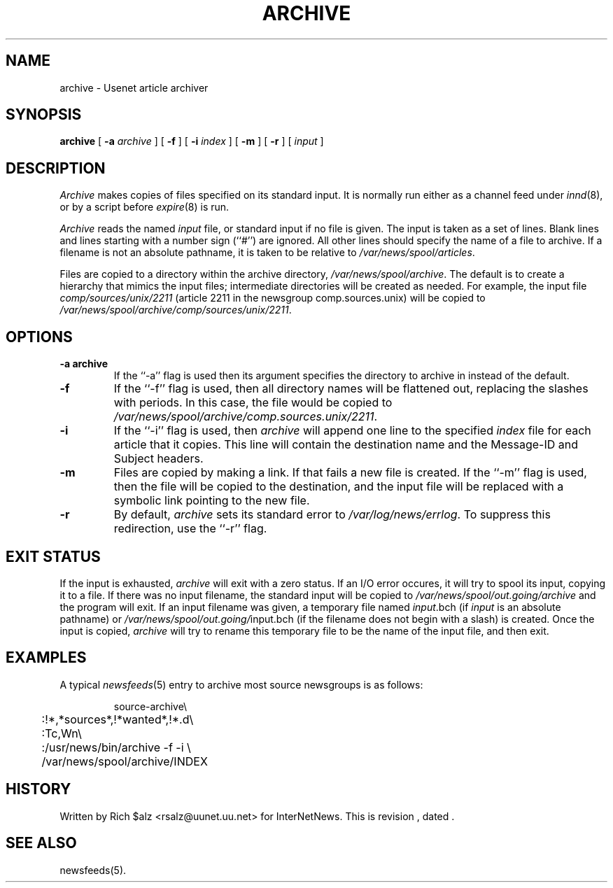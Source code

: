 .\" $Revision$
.TH ARCHIVE 8
.SH NAME
archive \- Usenet article archiver
.SH SYNOPSIS
.B archive
[
.BI \-a " archive"
]
[
.B \-f
]
[
.BI \-i " index"
]
[
.B \-m
]
[
.B \-r
]
[
.I input
]
.SH DESCRIPTION
.I Archive
makes copies of files specified on its standard input.
It is normally run either as a channel feed under
.IR innd (8),
or by a script before
.IR expire (8)
is run.
.PP
.I Archive
reads the named
.I input
file, or standard input if no file is given.
The input is taken as a set of lines.
Blank lines and lines starting with a number sign (``#'') are ignored.
All other lines should specify the name of a file to archive.
If a filename is not an absolute pathname, it is taken to be relative to
.\" =()<.IR @<_PATH_SPOOL>@ .>()=
.IR /var/news/spool/articles .
.PP
Files are copied to a directory within the archive directory,
.\" =()<.IR @<_PATH_ARCHIVEDIR>@ .>()=
.IR /var/news/spool/archive .
The default is to create a hierarchy that mimics the input files;
intermediate directories will be created as needed.
For example, the input file
.I comp/sources/unix/2211
(article 2211 in the newsgroup comp.sources.unix) will be copied to
.\" =()<.IR @<_PATH_ARCHIVEDIR>@/comp/sources/unix/2211 .>()=
.IR /var/news/spool/archive/comp/sources/unix/2211 .
.SH OPTIONS
.TP
.B \-a archive
If the ``\-a'' flag is used then its argument specifies the directory to
archive in instead of the default.
.TP
.B \-f
If the ``\-f'' flag is used, then all directory names will be
flattened out, replacing the slashes with periods.
In this case, the file would be copied to
.\" =()<.IR @<_PATH_ARCHIVEDIR>@/comp.sources.unix/2211 .>()=
.IR /var/news/spool/archive/comp.sources.unix/2211 .
.TP
.B \-i
If the ``\-i'' flag is used, then
.I archive
will append one line to the specified
.I index
file for each article that it copies.
This line will contain the destination name and the Message-ID and
Subject headers.
.TP
.B \-m
Files are copied by making a link.
If that fails a new file is created.
.\" =()<.ie '@<HAVE_SYMLINK>@'DO' \{\>()=
.ie 'DO'DO' \{\
If the ``\-m'' flag is used, then the file will be copied to the
destination, and the input file will be replaced with a symbolic
link pointing to the new file.\}
.el \{\
The ``\-m'' flag is ignored.\}
.TP 
.B \-r
By default,
.I archive
sets its standard error to
.\" =()<.IR @<_PATH_ERRLOG>@ .>()=
.IR /var/log/news/errlog .
To suppress this redirection, use the ``\-r'' flag.
.SH EXIT STATUS
If the input is exhausted,
.I archive
will exit with a zero status.
If an I/O error occures, it will try to spool its input, copying it to a file.
If there was no input filename, the standard input will be copied to
.\" =()<.I @<_PATH_BATCHDIR>@/archive>()=
.I /var/news/spool/out.going/archive
and the program will exit.
If an input filename was given, a temporary file named
.IR input .bch
(if
.I input
is an absolute pathname)
or
.\" =()<.IR @<_PATH_BATCHDIR>@/ input.bch>()=
.IR /var/news/spool/out.going/ input.bch
(if the filename does not begin with a slash) is created.
Once the input is copied,
.I archive
will try to rename this temporary file to be the name of the input file,
and then exit.

.SH EXAMPLES
A typical
.IR newsfeeds (5)
entry to archive most source newsgroups is as follows:
.PP
.RS
.nf
.\" =()<.ds R$ @<_PATH_NEWSBIN>@>()=
.ds R$ /usr/news/bin
source-archive\e
	:!*,*sources*,!*wanted*,!*.d\e
	:Tc,Wn\e
	:\*(R$/archive \-f \-i \e
.\" =()<	    @<_PATH_ARCHIVEDIR>@/INDEX>()=
	    /var/news/spool/archive/INDEX
.fi
.RE

.SH HISTORY
Written by Rich $alz <rsalz@uunet.uu.net> for InterNetNews.
.de R$
This is revision \\$3, dated \\$4.
..
.R$ $Id$
.SH "SEE ALSO"
newsfeeds(5).
